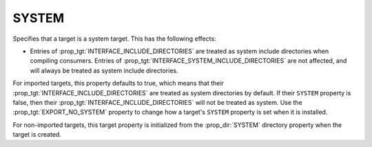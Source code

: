 SYSTEM
------

.. versionadded:: 3.25

Specifies that a target is a system target.  This has the following
effects:

* Entries of :prop_tgt:`INTERFACE_INCLUDE_DIRECTORIES` are treated as
  system include directories when compiling consumers.
  Entries of :prop_tgt:`INTERFACE_SYSTEM_INCLUDE_DIRECTORIES` are not
  affected, and will always be treated as system include directories.

For imported targets, this property defaults to true, which means
that their :prop_tgt:`INTERFACE_INCLUDE_DIRECTORIES` are treated
as system directories by default.  If their ``SYSTEM`` property is false,
then their :prop_tgt:`INTERFACE_INCLUDE_DIRECTORIES` will not be
treated as system.  Use the :prop_tgt:`EXPORT_NO_SYSTEM` property to change
how a target's ``SYSTEM`` property is set when it is installed.

For non-imported targets, this target property is initialized from
the :prop_dir:`SYSTEM` directory property when the target is created.
